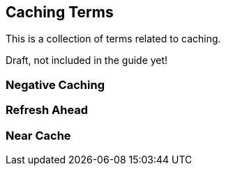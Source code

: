 == Caching Terms

This is a collection of terms related to caching.


Draft, not included in the guide yet!

=== Negative Caching

=== Refresh Ahead

=== Near Cache


